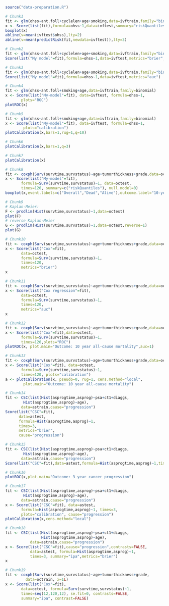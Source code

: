 
#+BEGIN_SRC R :results output raw  :exports code  :session *R* :cache yes
source("data-preparation.R")
#+END_SRC

# Chunk: 1-------
#+BEGIN_SRC R  :results output raw  :exports code  :session *R* :cache yes
# Chunk1
fit <- glm(ohss~ant.foll+cyclelen+age+smoking,data=ivftrain,family="binomial")
x <- Score(list(fit),formula=ohss~1,data=ivftest,summary="riskQuantiles")
boxplot(x)
abline(v=mean(ivftest$ohss),lty=2)
abline(v=mean(predictRisk(fit,newdata=ivftest)),lty=3)
#+END_SRC

# Chunk: 2-------
#+BEGIN_SRC R  :results output  :exports both  :session *R* :cache yes
# Chunk2
fit <- glm(ohss~ant.foll+cyclelen+age+smoking,data=ivftrain,family="binomial")
Score(list("My model"=fit),formula=ohss~1,data=ivftest,metrics="brier",summary="ipa")
#+END_SRC

# Chunk: 3-------
#+BEGIN_SRC R  :results output  :exports both  :session *R* :cache yes
# Chunk3
fit <- glm(ohss~ant.foll+cyclelen+age+smoking,data=ivftrain,family="binomial")
Score(list("My model"=fit),formula=ohss~1,data=ivftest,metrics="auc")
#+END_SRC

# Chunk: 4-------
#+BEGIN_SRC R  :results output raw  :exports code  :session *R* :cache yes
# Chunk4
fit <- glm(ohss~ant.foll+smoking+age,data=ivftrain,family=binomial)
x <- Score(list("My-model"=fit), data=ivftest, formula=ohss~1,
	   plots="ROC")
plotROC(x)
#+END_SRC

# Chunk: 5-------
#+BEGIN_SRC R  :results output raw  :exports code  :session *R* :cache yes
# Chunk5
fit <- glm(ohss~ant.foll+smoking+age,data=ivftrain,family=binomial)
x <- Score(list("My-model"=fit), data=ivftest, formula=ohss~1,
	    plots="calibration")
plotCalibration(x,bars=1,rug=1,q=10)
#+END_SRC

# Chunk: 6-------
#+BEGIN_SRC R  :results output raw  :exports code  :session *R* :cache yes
# Chunk6
plotCalibration(x,bars=1,q=3)
#+END_SRC

# Chunk: 7-------
#+BEGIN_SRC R  :results output raw  :exports code  :session *R* :cache yes
# Chunk7
plotCalibration(x)
#+END_SRC

# Chunk: 8-------
#+BEGIN_SRC R  :results output raw  :exports code  :session *R* :cache yes
# Chunk8
fit <- coxph(Surv(survtime,survstatus)~age+tumorthickness+grade,data=octrain,x=1)
x <- Score(list("My-model"=fit),
	   formula=Surv(survtime,survstatus)~1, data=octest,
	   times=120, summary=c("riskQuantiles"), null.model=0)
boxplot(x,event.labels=c("Overall","Dead","Alive"),outcome.label="10-year\nmortality")
#+END_SRC

# Chunk: 9-------
#+BEGIN_SRC R  :results output raw  :exports code  :session *R* :cache yes
# Chunk9
# Kaplan-Meier:
F <- prodlim(Hist(survtime,survstatus)~1,data=octest)
plot(F)
# reverse Kaplan-Meier
G <- prodlim(Hist(survtime,survstatus)~1,data=octest,reverse=1)
plot(G)
#+END_SRC

# Chunk: 10-------
#+BEGIN_SRC R :exports both :results output :session *R* :cache yes
# Chunk10
fit <- coxph(Surv(survtime,survstatus)~age+tumorthickness+grade,data=octrain,x=1)
x <- Score(list("Cox"=fit),
	   data=octest,
	   formula=Surv(survtime,survstatus)~1,
	   times=120,
	   metrics="brier")
x
#+END_SRC

# Chunk: 11-------
#+BEGIN_SRC R :exports both :results output :session *R* :cache yes
# Chunk11
fit <- coxph(Surv(survtime,survstatus)~age+tumorthickness+grade,data=octrain,x=1)
x <- Score(list("Cox regression"=fit),
	   data=octest,
	   formula=Surv(survtime,survstatus)~1,
	   times=120,
	   metrics="auc")
x
#+END_SRC

# Chunk: 12-------
#+BEGIN_SRC R  :results output raw  :exports code  :session *R* :cache yes
# Chunk12
fit <- coxph(Surv(survtime,survstatus)~age+tumorthickness+grade,data=octrain,x=1L)
x <- Score(list("Cox"=fit),data=octest,
	   formula=Surv(survtime,survstatus)~1,
	   times=120,plots="ROC")
plotROC(x, plot.main="Outcome: 10 year all-cause mortality",auc=1)
#+END_SRC

# Chunk: 13-------
#+BEGIN_SRC R  :results output raw  :exports code  :session *R* :cache yes
# Chunk13
fit <- coxph(Surv(survtime,survstatus)~age+tumorthickness+grade,data=octrain,x=1L)
x <- Score(list("Cox"=fit), data=octest,
	   formula=Surv(survtime,survstatus)~1,
	   times=120, plots="calibration")
a <- plotCalibration(x, pseudo=0, rug=1, cens.method="local",
		plot.main="Outcome: 10 year all-cause mortality")
#+END_SRC

# Chunk: 14-------
#+BEGIN_SRC R :exports code :results output :session *R* :cache yes
# Chunk14
fit <- CSC(list(Hist(asprogtime,asprog)~psa+ct1+diaggs,
		Hist(asprogtime,asprog)~age),
	   data=astrain,cause="progression")
Score(list("CSC"=fit),
      data=astest,
      formula=Hist(asprogtime,asprog)~1,
      times=3,
      metrics="brier",
      cause="progression")
#+END_SRC

# Chunk: 15-------
#+BEGIN_SRC R :exports both :results output :session *R* :cache yes
# Chunk15
fit <- CSC(list(Hist(asprogtime,asprog)~psa+ct1+diaggs,
		Hist(asprogtime,asprog)~age),
	   data=astrain,cause="progression")
Score(list("CSC"=fit),data=astest,formula=Hist(asprogtime,asprog)~1,times=3,metrics="auc",cause="progression")
#+END_SRC

# Chunk: 16-------
#+BEGIN_SRC R  :results output raw  :exports code  :session *R* :cache yes
# Chunk16
plotROC(x,plot.main="Outcome: 3 year cancer progression")
#+END_SRC

# Chunk: 17-------
#+BEGIN_SRC R  :results output raw  :exports code  :session *R* :cache yes
# Chunk17
fit <- CSC(list(Hist(asprogtime,asprog)~psa+ct1+diaggs,
		Hist(asprogtime,asprog)~age),
	   data=astrain,cause="progression")
x <- Score(list("CSC"=fit), data=astest,
	   formula=Hist(asprogtime,asprog)~1, times=3,
	   plots="calibration", cause="progression")
plotCalibration(x,cens.method="local")
#+END_SRC

# Chunk: 18-------
#+BEGIN_SRC R  :results output   :exports both  :session *R* :cache yes
# Chunk18
fit <- CSC(list(Hist(asprogtime,asprog)~psa+ct1+diaggs,
                Hist(asprogtime,asprog)~age),
           data=astrain,cause="progression")
x <- Score(list("CSC"=fit),cause="progression",contrasts=FALSE,
           data=astest, formula=Hist(asprogtime,asprog)~1,
           times=3, summary="ipa",metrics="brier")
x
 #+END_SRC

# Chunk: 19-------
#+BEGIN_SRC R  :results output raw  :exports code  :session *R* :cache yes
# Chunk19
fit <- coxph(Surv(survtime,survstatus)~age+tumorthickness+grade,
	     data=octrain, x=1L)
x <- Score(list("Cox"=fit),
	   data=octest, formula=Surv(survtime,survstatus)~1,
	   times=seq(12,120,12), se.fit=0, contrasts=FALSE,
	   summary="ipa", contrast=FALSE)
#+END_SRC

